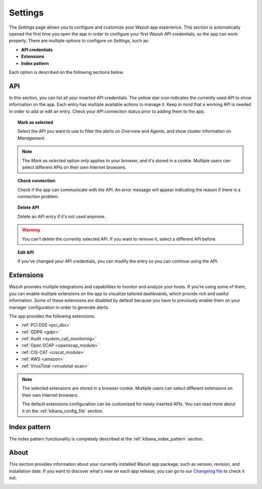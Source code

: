 .. Copyright (C) 2018 Wazuh, Inc.

.. _kibana_settings:

Settings
========

The *Settings* page allows you to configure and customize your Wazuh app experience. This section is automatically opened the first time you open the app in order to configure your first Wazuh API credentials, so the app can work properly. There are multiple options to configure on *Settings*, such as:

- **API credentials**
- **Extensions**
- **Index pattern**

Each option is described on the following sections below.

API
---

In this section, you can list all your inserted API credentials. The yellow star icon indicates the currently used API to show information on the app. Each entry has multiple available actions to manage it. Keep in mind that a working API is needed in order to add or edit an entry. Check your API connection status prior to adding them to the app.

.. image:: ../../../images/kibana-app/features/settings/api.png
  :align: center
  :width: 100%

.. topic:: Mark as selected

  Select the API you want to use to filter the alerts on *Overview* and *Agents*, and show cluster information on *Management*.

.. note::

  The *Mark as selected* option only applies to your browser, and it's stored in a cookie. Multiple users can select different APIs on their own Internet browsers.

.. topic:: Check connection

  Check if the app can communicate with the API. An error message will appear indicating the reason if there is a connection problem.

.. topic:: Delete API

  Delete an API entry if it's not used anymore.

.. warning::

  You can't delete the currently selected API. If you want to remove it, select a different API before.

.. topic:: Edit API

  If you've changed your API credentials, you can modify the entry so you can continue using the API.

Extensions
----------

Wazuh provides multiple integrations and capabilities to monitor and analyze your hosts. If you're using some of them, you can enable multiple extensions on the app to visualize tailored dashboards, which provide rich and useful information. Some of these extensions are disabled by default because you have to previously enable them on your manager configuration in order to generate alerts.

The app provides the following extensions:

- :ref:`PCI DSS <pci_dss>`
- :ref:`GDPR <gdpr>`
- :ref:`Audit <system_call_monitoring>`
- :ref:`Open SCAP <openscap_module>`
- :ref:`CIS-CAT <ciscat_module>`
- :ref:`AWS <amazon>`
- :ref:`VirusTotal <virustotal-scan>`

.. image:: ../../../images/kibana-app/features/settings/extensions.png
  :align: center
  :width: 100%

.. note::

    The selected extensions are stored in a browser cookie. Multiple users can select different extensions on their own Internet browsers.

    The default extensions configuration can be customized for newly inserted APIs. You can read more about it on the :ref:`kibana_config_file` section.

Index pattern
-------------

The index pattern functionality is completely described at the :ref:`kibana_index_pattern` section.

.. image:: ../../../images/kibana-app/features/settings/pattern.png
  :align: center
  :width: 100%

About
-----

This section provides information about your currently installed Wazuh app package, such as version, revision, and installation date. If you want to discover what's new on each app release, you can go to our `Changelog file <https://github.com/wazuh/wazuh-kibana-app/blob/master/CHANGELOG.md>`_ to check it out.

.. image:: ../../../images/kibana-app/features/settings/about.png
  :align: center
  :width: 100%
